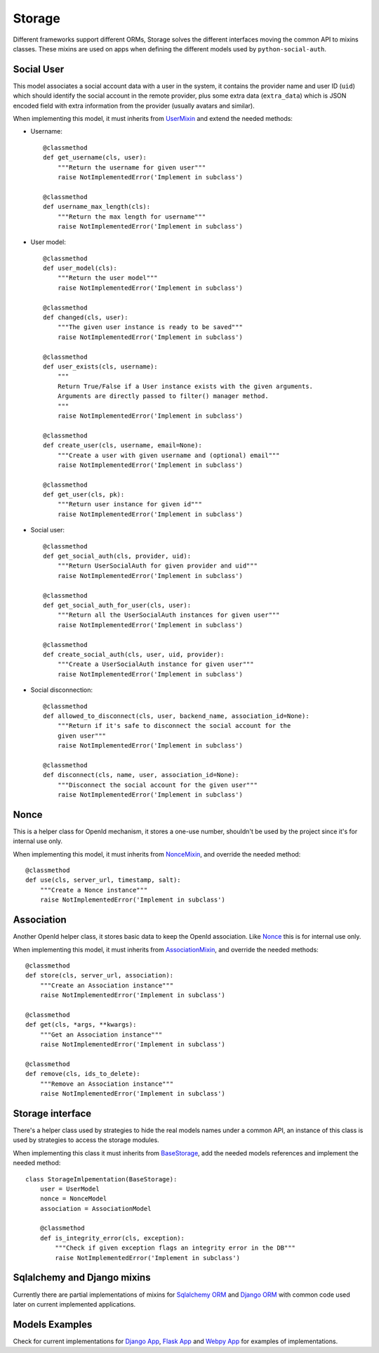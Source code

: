 Storage
=======

Different frameworks support different ORMs, Storage solves the different
interfaces moving the common API to mixins classes. These mixins are used on
apps when defining the different models used by ``python-social-auth``.


Social User
-----------

This model associates a social account data with a user in the system, it
contains the provider name and user ID (``uid``) which should identify the
social account in the remote provider, plus some extra data (``extra_data``)
which is JSON encoded field with extra information from the provider (usually
avatars and similar).

When implementing this model, it must inherits from UserMixin_ and extend the
needed methods:

* Username::

    @classmethod
    def get_username(cls, user):
        """Return the username for given user"""
        raise NotImplementedError('Implement in subclass')

    @classmethod
    def username_max_length(cls):
        """Return the max length for username"""
        raise NotImplementedError('Implement in subclass')

* User model::

    @classmethod
    def user_model(cls):
        """Return the user model"""
        raise NotImplementedError('Implement in subclass')

    @classmethod
    def changed(cls, user):
        """The given user instance is ready to be saved"""
        raise NotImplementedError('Implement in subclass')

    @classmethod
    def user_exists(cls, username):
        """
        Return True/False if a User instance exists with the given arguments.
        Arguments are directly passed to filter() manager method.
        """
        raise NotImplementedError('Implement in subclass')

    @classmethod
    def create_user(cls, username, email=None):
        """Create a user with given username and (optional) email"""
        raise NotImplementedError('Implement in subclass')

    @classmethod
    def get_user(cls, pk):
        """Return user instance for given id"""
        raise NotImplementedError('Implement in subclass')

* Social user::

    @classmethod
    def get_social_auth(cls, provider, uid):
        """Return UserSocialAuth for given provider and uid"""
        raise NotImplementedError('Implement in subclass')

    @classmethod
    def get_social_auth_for_user(cls, user):
        """Return all the UserSocialAuth instances for given user"""
        raise NotImplementedError('Implement in subclass')

    @classmethod
    def create_social_auth(cls, user, uid, provider):
        """Create a UserSocialAuth instance for given user"""
        raise NotImplementedError('Implement in subclass')

* Social disconnection::

    @classmethod
    def allowed_to_disconnect(cls, user, backend_name, association_id=None):
        """Return if it's safe to disconnect the social account for the
        given user"""
        raise NotImplementedError('Implement in subclass')

    @classmethod
    def disconnect(cls, name, user, association_id=None):
        """Disconnect the social account for the given user"""
        raise NotImplementedError('Implement in subclass')


Nonce
-----

This is a helper class for OpenId mechanism, it stores a one-use number,
shouldn't be used by the project since it's for internal use only.

When implementing this model, it must inherits from NonceMixin_, and override
the needed method::

    @classmethod
    def use(cls, server_url, timestamp, salt):
        """Create a Nonce instance"""
        raise NotImplementedError('Implement in subclass')


Association
-----------

Another OpenId helper class, it stores basic data to keep the OpenId
association. Like Nonce_ this is for internal use only.

When implementing this model, it must inherits from AssociationMixin_, and
override the needed methods::

    @classmethod
    def store(cls, server_url, association):
        """Create an Association instance"""
        raise NotImplementedError('Implement in subclass')

    @classmethod
    def get(cls, *args, **kwargs):
        """Get an Association instance"""
        raise NotImplementedError('Implement in subclass')

    @classmethod
    def remove(cls, ids_to_delete):
        """Remove an Association instance"""
        raise NotImplementedError('Implement in subclass')


Storage interface
-----------------

There's a helper class used by strategies to hide the real models names under
a common API, an instance of this class is used by strategies to access the
storage modules.

When implementing this class it must inherits from BaseStorage_, add the needed
models references and implement the needed method::

    class StorageImlpementation(BaseStorage):
        user = UserModel
        nonce = NonceModel
        association = AssociationModel

        @classmethod
        def is_integrity_error(cls, exception):
            """Check if given exception flags an integrity error in the DB"""
            raise NotImplementedError('Implement in subclass')


Sqlalchemy and Django mixins
----------------------------

Currently there are partial implementations of mixins for `Sqlalchemy ORM`_ and
`Django ORM`_ with common code used later on current implemented applications.


Models Examples
---------------

Check for current implementations for `Django App`_, `Flask App`_ and `Webpy
App`_ for examples of implementations.


.. _UserMixin: https://github.com/omab/python-social-auth/blob/master/social/storage/base.py#L15
.. _NonceMixin: https://github.com/omab/python-social-auth/blob/master/social/storage/base.py#L149
.. _AssociationMixin: https://github.com/omab/python-social-auth/blob/master/social/storage/base.py#L161
.. _BaseStorage: https://github.com/omab/python-social-auth/blob/master/social/storage/base.py#L201
.. _Sqlalchemy ORM: https://github.com/omab/python-social-auth/blob/master/social/storage/sqlalchemy_orm.py
.. _Django ORM: https://github.com/omab/python-social-auth/blob/master/social/storage/django_orm.py
.. _Django App: https://github.com/omab/python-social-auth/blob/master/social/apps/django_app/default/models.py
.. _Flask App: https://github.com/omab/python-social-auth/blob/master/social/apps/flask_app/models.py
.. _Webpy App: https://github.com/omab/python-social-auth/blob/master/social/apps/webpy_app/models.py
